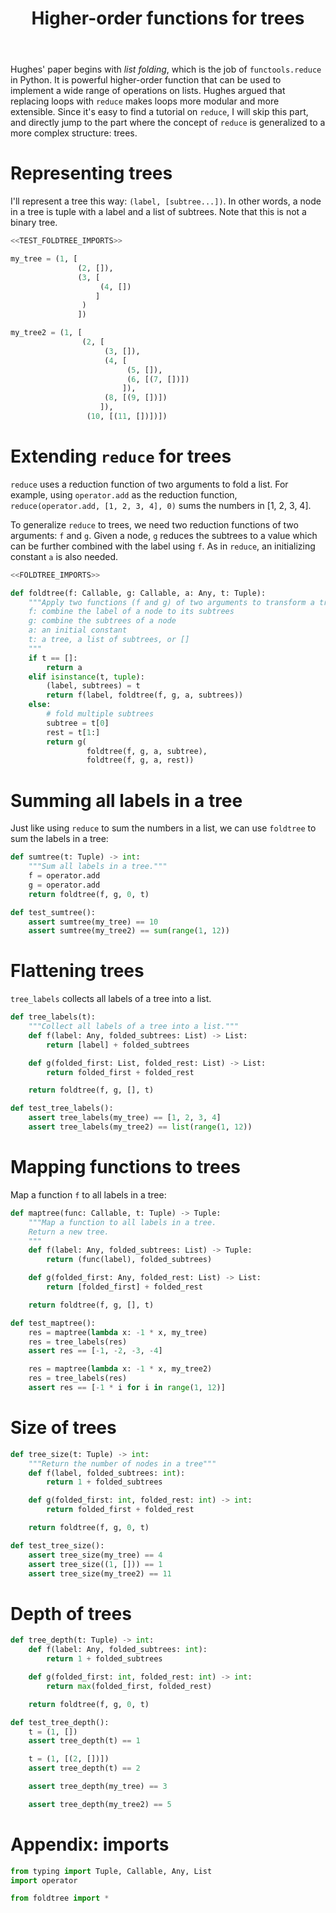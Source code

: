#+HTML_HEAD: <link rel="stylesheet" type="text/css" href="https://gongzhitaao.org/orgcss/org.css"/>
#+EXPORT_FILE_NAME: ../html/foldtree.html
#+OPTIONS: broken-links:t
#+TITLE: Higher-order functions for trees
Hughes' paper begins with /list folding/, which is the job of =functools.reduce= in Python. It is powerful higher-order function that can be used to implement a wide range of operations on lists. Hughes argued that replacing loops with =reduce= makes loops more modular and more extensible. Since it's easy to find a tutorial on =reduce=, I will skip this part, and directly jump to the part where the concept of =reduce= is generalized to a more complex structure: trees. 

* Representing trees
I'll represent a tree this way: =(label, [subtree...])=. In other words, a node in a tree is tuple with a label and a list of subtrees. Note that this is not a binary tree.
#+begin_src python :noweb no-export :tangle ../src/test_foldtree.py
  <<TEST_FOLDTREE_IMPORTS>>

  my_tree = (1, [
                 (2, []),
                 (3, [
                      (4, [])
                     ]
                  )
                 ])

  my_tree2 = (1, [
                  (2, [
                       (3, []),
                       (4, [
                            (5, []),
                            (6, [(7, [])])
                           ]),
                       (8, [(9, [])])
                      ]),
                   (10, [(11, [])])])
#+end_src

* Extending =reduce= for trees
=reduce= uses a reduction function of two arguments to fold a list. For example, using =operator.add= as the reduction function, =reduce(operator.add, [1, 2, 3, 4], 0)= sums the numbers in [1, 2, 3, 4].

To generalize =reduce= to trees, we need two reduction functions of two arguments: =f= and =g=. Given a node, =g= reduces the subtrees to a value which can be further combined with the label using =f=. As in =reduce=, an initializing constant =a= is also needed.
#+begin_src python :noweb no-export :tangle ../src/foldtree.py
  <<FOLDTREE_IMPORTS>>

  def foldtree(f: Callable, g: Callable, a: Any, t: Tuple):
      """Apply two functions (f and g) of two arguments to transform a tree.
      f: combine the label of a node to its subtrees
      g: combine the subtrees of a node
      a: an initial constant
      t: a tree, a list of subtrees, or []
      """
      if t == []:
          return a
      elif isinstance(t, tuple):
          (label, subtrees) = t
          return f(label, foldtree(f, g, a, subtrees))  
      else:
          # fold multiple subtrees
          subtree = t[0]
          rest = t[1:]
          return g(
                   foldtree(f, g, a, subtree),
                   foldtree(f, g, a, rest))
#+end_src

* Summing all labels in a tree
Just like using =reduce= to sum the numbers in a list, we can use =foldtree= to sum the labels in a tree:
#+begin_src python :noweb yes :tangle ../src/foldtree.py
  def sumtree(t: Tuple) -> int:
      """Sum all labels in a tree."""
      f = operator.add
      g = operator.add
      return foldtree(f, g, 0, t)
#+end_src

#+begin_src python :noweb yes :tangle ../src/test_foldtree.py
  def test_sumtree():
      assert sumtree(my_tree) == 10
      assert sumtree(my_tree2) == sum(range(1, 12))
#+end_src

* Flattening trees
=tree_labels= collects all labels of a tree into a list.
#+begin_src python :noweb yes :tangle ../src/foldtree.py
  def tree_labels(t):
      """Collect all labels of a tree into a list."""
      def f(label: Any, folded_subtrees: List) -> List:
          return [label] + folded_subtrees

      def g(folded_first: List, folded_rest: List) -> List:
          return folded_first + folded_rest
      
      return foldtree(f, g, [], t)
#+end_src

#+begin_src python :noweb yes :tangle ../src/test_foldtree.py
  def test_tree_labels():
      assert tree_labels(my_tree) == [1, 2, 3, 4]
      assert tree_labels(my_tree2) == list(range(1, 12))
#+end_src

* Mapping functions to trees
Map a function =f= to all labels in a tree:
#+begin_src python :noweb yes :tangle ../src/foldtree.py
  def maptree(func: Callable, t: Tuple) -> Tuple:
      """Map a function to all labels in a tree.
      Return a new tree.
      """
      def f(label: Any, folded_subtrees: List) -> Tuple:
          return (func(label), folded_subtrees)

      def g(folded_first: Any, folded_rest: List) -> List:
          return [folded_first] + folded_rest

      return foldtree(f, g, [], t)
#+end_src

#+begin_src python :noweb yes :tangle ../src/test_foldtree.py
  def test_maptree():
      res = maptree(lambda x: -1 * x, my_tree)
      res = tree_labels(res)
      assert res == [-1, -2, -3, -4]

      res = maptree(lambda x: -1 * x, my_tree2)
      res = tree_labels(res)
      assert res == [-1 * i for i in range(1, 12)]
#+end_src

* Size of trees
#+begin_src python :noweb yes :tangle ../src/foldtree.py
  def tree_size(t: Tuple) -> int:
      """Return the number of nodes in a tree"""
      def f(label, folded_subtrees: int):
          return 1 + folded_subtrees

      def g(folded_first: int, folded_rest: int) -> int:
          return folded_first + folded_rest

      return foldtree(f, g, 0, t)
#+end_src

#+begin_src python :noweb yes :tangle ../src/test_foldtree.py
  def test_tree_size():
      assert tree_size(my_tree) == 4
      assert tree_size((1, [])) == 1
      assert tree_size(my_tree2) == 11
#+end_src

* Depth of trees
#+begin_src python :noweb yes :tangle ../src/foldtree.py
  def tree_depth(t: Tuple) -> int:
      def f(label: Any, folded_subtrees: int):
          return 1 + folded_subtrees
    
      def g(folded_first: int, folded_rest: int) -> int:
          return max(folded_first, folded_rest)
    
      return foldtree(f, g, 0, t)
#+end_src

#+begin_src python :noweb yes :tangle ../src/test_foldtree.py
  def test_tree_depth():
      t = (1, [])
      assert tree_depth(t) == 1

      t = (1, [(2, [])])
      assert tree_depth(t) == 2

      assert tree_depth(my_tree) == 3

      assert tree_depth(my_tree2) == 5
#+end_src

* Appendix: imports
#+begin_src python :tangle no :noweb-ref FOLDTREE_IMPORTS
  from typing import Tuple, Callable, Any, List
  import operator
#+end_src

#+begin_src python :tangle no :noweb-ref TEST_FOLDTREE_IMPORTS
  from foldtree import *
#+end_src
